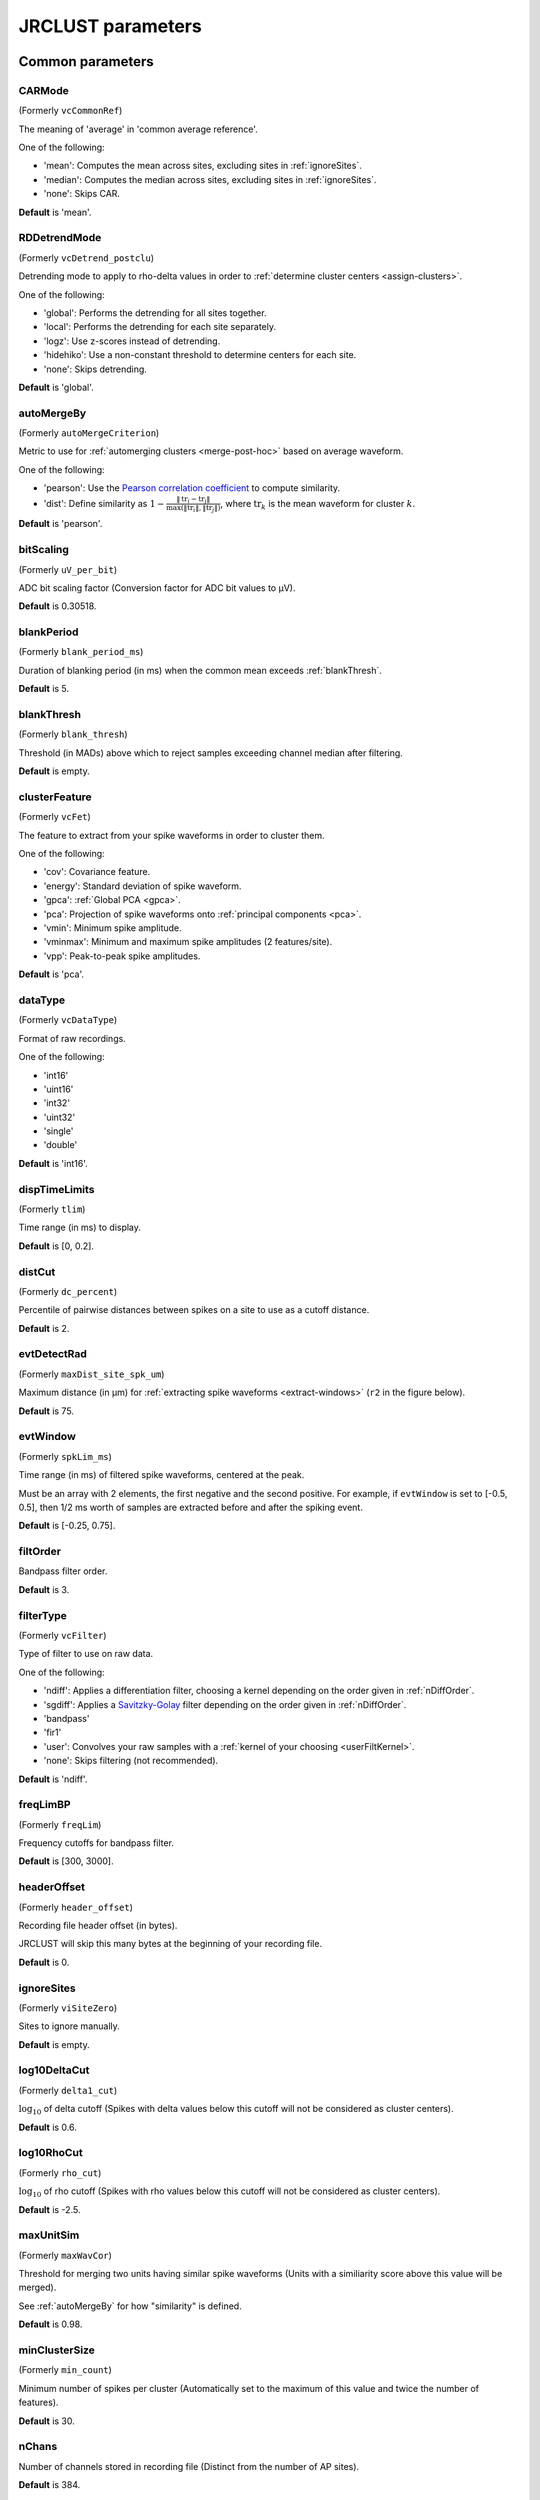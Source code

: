 .. _parameters:

JRCLUST parameters
==================

Common parameters
------------------

.. _CARMode:

CARMode
^^^^^^^

(Formerly ``vcCommonRef``)

The meaning of 'average' in 'common average reference'.

One of the following:

- 'mean': Computes the mean across sites, excluding sites in :ref:`ignoreSites`.
- 'median': Computes the median across sites, excluding sites in :ref:`ignoreSites`.
- 'none': Skips CAR.

**Default** is 'mean'.

.. _RDDetrendMode:

RDDetrendMode
^^^^^^^^^^^^^

(Formerly ``vcDetrend_postclu``)

Detrending mode to apply to rho-delta values in order to :ref:`determine cluster centers <assign-clusters>`.

One of the following:

- 'global': Performs the detrending for all sites together.
- 'local': Performs the detrending for each site separately.
- 'logz': Use z-scores instead of detrending.
- 'hidehiko': Use a non-constant threshold to determine centers for each site.
- 'none': Skips detrending.

**Default** is 'global'.

.. _autoMergeBy:

autoMergeBy
^^^^^^^^^^^

(Formerly ``autoMergeCriterion``)

Metric to use for :ref:`automerging clusters <merge-post-hoc>` based on average waveform.

One of the following:

- 'pearson': Use the `Pearson correlation coefficient`_ to compute similarity.
- 'dist': Define similarity as :math:`1 - \frac{\|\text{tr}_i - \text{tr}_j\|}{\max(\|\text{tr}_i\|, \|\text{tr}_j\|)}`,
  where :math:`\text{tr}_k` is the mean waveform for cluster :math:`k`.

**Default** is 'pearson'.

.. _bitScaling:

bitScaling
^^^^^^^^^^

(Formerly ``uV_per_bit``)

ADC bit scaling factor (Conversion factor for ADC bit values to μV).

**Default** is 0.30518.

.. _blankPeriod:

blankPeriod
^^^^^^^^^^^

(Formerly ``blank_period_ms``)

Duration of blanking period (in ms) when the common mean exceeds :ref:`blankThresh`.

**Default** is 5.

.. _blankThresh:

blankThresh
^^^^^^^^^^^

(Formerly ``blank_thresh``)

Threshold (in MADs) above which to reject samples exceeding channel median after filtering.

**Default** is empty.

.. _clusterFeature:

clusterFeature
^^^^^^^^^^^^^^

(Formerly ``vcFet``)

The feature to extract from your spike waveforms in order to cluster them.

One of the following:

- 'cov': Covariance feature.
- 'energy': Standard deviation of spike waveform.
- 'gpca': :ref:`Global PCA <gpca>`.
- 'pca': Projection of spike waveforms onto :ref:`principal components <pca>`.
- 'vmin': Minimum spike amplitude.
- 'vminmax': Minimum and maximum spike amplitudes (2 features/site).
- 'vpp': Peak-to-peak spike amplitudes.

**Default** is 'pca'.

.. _dataType:

dataType
^^^^^^^^

(Formerly ``vcDataType``)

Format of raw recordings.

One of the following:

- 'int16'
- 'uint16'
- 'int32'
- 'uint32'
- 'single'
- 'double'

**Default** is 'int16'.

.. _dispTimeLimits:

dispTimeLimits
^^^^^^^^^^^^^^

(Formerly ``tlim``)

Time range (in ms) to display.

**Default** is [0, 0.2].

.. _distCut:

distCut
^^^^^^^

(Formerly ``dc_percent``)

Percentile of pairwise distances between spikes on a site to use as a cutoff distance.

**Default** is 2.

.. _evtDetectRad:

evtDetectRad
^^^^^^^^^^^^

(Formerly ``maxDist_site_spk_um``)

Maximum distance (in μm) for :ref:`extracting spike waveforms <extract-windows>`
(``r2`` in the figure below).

**Default** is 75.

.. image:: /.static/evtDetectRad.png
   :scale: 25%

.. _evtWindow:

evtWindow
^^^^^^^^^

(Formerly ``spkLim_ms``)

Time range (in ms) of filtered spike waveforms, centered at the peak.

Must be an array with 2 elements, the first negative and the second positive.
For example, if ``evtWindow`` is set to [-0.5, 0.5], then 1/2 ms worth of samples
are extracted before and after the spiking event.

**Default** is [-0.25, 0.75].

.. _filtOrder:

filtOrder
^^^^^^^^^

Bandpass filter order.

**Default** is 3.

.. _filterType:

filterType
^^^^^^^^^^

(Formerly ``vcFilter``)

Type of filter to use on raw data.

One of the following:

- 'ndiff': Applies a differentiation filter, choosing a kernel depending on the order given in :ref:`nDiffOrder`.
- 'sgdiff': Applies a `Savitzky-Golay <https://en.wikipedia.org/wiki/Savitzky–Golay_filter>`_ filter depending on the order given in :ref:`nDiffOrder`.
- 'bandpass'
- 'fir1'
- 'user': Convolves your raw samples with a :ref:`kernel of your choosing <userFiltKernel>`.
- 'none': Skips filtering (not recommended).

**Default** is 'ndiff'.

.. _freqLimBP:

freqLimBP
^^^^^^^^^

(Formerly ``freqLim``)

Frequency cutoffs for bandpass filter.

**Default** is [300, 3000].

.. _headerOffset:

headerOffset
^^^^^^^^^^^^

(Formerly ``header_offset``)

Recording file header offset (in bytes).

JRCLUST will skip this many bytes at the beginning of your recording file.

**Default** is 0.

.. _ignoreSites:

ignoreSites
^^^^^^^^^^^

(Formerly ``viSiteZero``)

Sites to ignore manually.

**Default** is empty.

.. _log10DeltaCut:

log10DeltaCut
^^^^^^^^^^^^^

(Formerly ``delta1_cut``)

:math:`\log_{10}` of delta cutoff (Spikes with delta values below this cutoff will not be considered as cluster centers).

**Default** is 0.6.

.. _log10RhoCut:

log10RhoCut
^^^^^^^^^^^

(Formerly ``rho_cut``)

:math:`\log_{10}` of rho cutoff (Spikes with rho values below this cutoff will not be considered as cluster centers).

**Default** is -2.5.

.. _maxUnitSim:

maxUnitSim
^^^^^^^^^^

(Formerly ``maxWavCor``)

Threshold for merging two units having similar spike waveforms (Units with a similiarity score above this value will be merged).

See :ref:`autoMergeBy` for how "similarity" is defined.

**Default** is 0.98.

.. _minClusterSize:

minClusterSize
^^^^^^^^^^^^^^

(Formerly ``min_count``)

Minimum number of spikes per cluster (Automatically set to the maximum of this value and twice the number of features).

**Default** is 30.

.. _nChans:

nChans
^^^^^^

Number of channels stored in recording file (Distinct from the number of AP sites).

**Default** is 384.

.. _nClusterIntervals:

nClusterIntervals
^^^^^^^^^^^^^^^^^

(Formerly ``nTime_clu``)

Number of intervals to divide the recording into around a spike.

When clustering, take the :math:`\frac{1}{\text{nClusterIntervals}}` fraction of all
spikes around a spiking event to compute distance.

For example, if ``nClusterIntervals`` = 1, all spikes will be used;
if ``nClusterIntervals`` = 2, JRCLUST will take the half of all spikes which are closest
in time to compute distances.
Increasing this value will take fewer and fewer spikes to compare at the risk of
oversplitting clusters (you might want to do this if you observe fast drift in your
recording).
However, automated merging based on the :ref:`waveform correlation <maxUnitSim>`
can merge most of the units initially split by drift.

**Default** is 4.

.. _nPCsPerSite:

nPCsPerSite
^^^^^^^^^^^

(Formerly ``nPcPerChan``)

Number of principal components to compute per site.

**Default** is 1.

.. _nSiteDir:

nSiteDir
^^^^^^^^

(Formerly ``maxSite``)

Number of neighboring sites to group in either direction.

The total number of sites per spike group (``nSitesEvt``) is 1 + 2\*``nSiteDir``.
In other words, a spike group includes the site on which the spike occurs, along with ``nSiteDir``
sites in the horizontal direction and ``nSiteDir`` in the vertical direction.

If empty, the number of sites per spike group is determined from :ref:`evtDetectRad`.

.. warning::
   This parameter may be deprecated in an upcoming release in favor of ``evtDetectRad``.

**Default** is empty.

.. _nSitesExcl:

nSitesExcl
^^^^^^^^^^

(Formerly ``nSites_ref``)

Number of sites to exclude from the spike waveform group.

**Default** is empty.

.. _nSpikesFigProj:

nSpikesFigProj
^^^^^^^^^^^^^^^^^^

(Formerly ``nShow_proj``)

Maximum number of spikes per cluster to display in the feature projection view.

**Default** is 500.

.. _nSpikesFigWav:

nSpikesFigWav
^^^^^^^^^^^^^^^^^

(Formerly ``nSpk_show``)

Maximum number of spikes per cluster to display generally.

**Default** is 30.

.. _outputDir:

outputDir
^^^^^^^^^^^^^

Directory in which to place output files (Will output to the same directory as this file if empty).

**Default** is an empty string.

.. _probePad:

probePad
^^^^^^^^^^^^

(Formerly ``vrSiteHW``)

Recording contact pad size (in μm) (Height x width).

**Default** is empty.

.. _psthTimeLimits:

psthTimeLimits
^^^^^^^^^^^^^^^^^^

(Formerly ``tlim_psth``)

Time range (in s) over which to display PSTH.

**Default** is empty.

.. _qqFactor:

qqFactor
^^^^^^^^^^^^

Spike detection threshold.

Multiplier of the :ref:`estimate <compute-threshold>` :math:`\sigma_{\text{noise}}^{(i)}`
of standard deviation of noise distribution on each site to compute the threshold for that site.
In other words,

.. math::

    \text{Thr}_i := \text{qqFactor} \cdot \sigma_{\text{noise}}^{(i)}

is the spike detection threshold for site :math:`i`.

**Default** is 5.

.. _rawRecordings:

rawRecordings
^^^^^^^^^^^^^^^^^

Path or paths to raw recordings to sort.

**Default** is [""].

.. _refracInt:

refracInt
^^^^^^^^^^^^^

(Formerly ``spkRefrac_ms``)

Spike refractory period (in ms).

**Default** is 0.25.

.. _sampleRate:

sampleRate
^^^^^^^^^^^^^^

(Formerly ``sRateHz``)

Sampling rate (in Hz) of raw recording.

**Default** is 30000.

.. _shankMap:

shankMap
^^^^^^^^^^^^

(Formerly ``viShank_site``)

Shank ID of each site.

**Default** is empty.

.. _siteLoc:

siteLoc
^^^^^^^^^^^

(Formerly ``mrSiteXY``)

Site locations (in μm) (x values in the first column, y values in the second column).

**Default** is empty.

.. _siteMap:

siteMap
^^^^^^^^^^^

(Formerly ``viSite2Chan``)

Map of channel index to site ID (The mapping siteMap(i) = j corresponds to the statement 'site i is stored as channel j in the recording').

**Default** is empty.

.. _trialFile:

trialFile
^^^^^^^^^^^^^

(Formerly ``vcFile_trial``)

Path to file containing trial data (Can be .mat or .csv, must contain timestamps of trials in units of s).

**Default** is an empty string.

Advanced parameters
-------------------

.. _auxChan:

auxChan
^^^^^^^^^^^

(Formerly ``iChan_aux``)

Auxiliary channel index.

**Default** is empty.

.. _auxFile:

auxFile
^^^^^^^^^^^

(Formerly ``vcFile_aux``)

Path to file containing auxiliary channel.

**Default** is an empty string.

.. _auxLabel:

auxLabel
^^^^^^^^^^^^

(Formerly ``vcLabel_aux``)

Label for auxiliary channel data.

**Default** is 'Aux channel'.

.. _auxSampleRate:

auxSampleRate
^^^^^^^^^^^^^^^^^

(Formerly ``sRateHz_aux``)

Sample rate for auxiliary file.

**Default** is empty.

.. _auxScale:

auxScale
^^^^^^^^^^^^

(Formerly ``vrScale_aux``)

Scale factor for aux data.

**Default** is 1.

.. _batchMode:

batchMode
^^^^^^^^^^^^^

Suppress message boxes in favor of console messages.

**Default** is true.

.. _colorMap:

colorMap
^^^^^^^^^^^^

(Formerly ``mrColor_proj``)

RGB color map for background, primary selected, and secondary selected spikes (The first three values are the R values, the next three are the G values, and the last three are the B values.).

**Default** is [0.83203, 0, 0.9375, 0.85547, 0.50781, 0.46484, 0.91797, 0.76563, 0.085938].

.. _corrRange:

corrRange
^^^^^^^^^^^^^

(Formerly ``corrLim``)

Correlation score range to distinguish by color map.

**Default** is [0.9, 1].

.. _detectBipolar:

detectBipolar
^^^^^^^^^^^^^^^^^

(Formerly ``fDetectBipolar``)

Detect positive as well as negative peaks.

**Default** is false.

.. _dispFeature:

dispFeature
^^^^^^^^^^^^^^^

(Formerly ``vcFet_show``)

Feature to display in the feature projection plot.

One of the following:

- 'cov'
- 'pca'
- 'ppca'
- 'vpp'

**Default** is 'vpp'.

.. _dispFilter:

dispFilter
^^^^^^^^^^^^^^

(Formerly ``vcFilter_show``)

Filter to apply in traces plot.

One of the following:

- 'ndiff'
- 'sgdiff'
- 'bandpass'
- 'fir1'
- 'user'
- 'none'

**Default** is 'none'.

.. _driftMerge:

driftMerge
^^^^^^^^^^^^^^

(Formerly ``fDrift_merge``)

Compute multiple waveforms at three drift locations based on the spike position if true.

**Default** is true.

.. _evtManualThresh:

evtManualThresh
^^^^^^^^^^^^^^^^^^^

(Formerly ``spkThresh_uV``)

Manually-set spike detection threshold (in μV).

**Default** is empty.

.. _evtMergeRad:

evtMergeRad
^^^^^^^^^^^^^^^

(Formerly ``maxDist_site_um``)

Maximum distance (in μm) to search over for :ref:`potential duplicates <merge-peaks>` (``r1`` in the figure below).
This distance is used to determine the number of sites to extract features if :ref:`nSiteDir` is empty.

**Default** is 50.

.. image:: /.static/evtDetectRad.png
   :scale: 25%

.. _evtWindowMergeFactor:

evtWindowMergeFactor
^^^^^^^^^^^^^^^^^^^^^^^^

(Formerly ``spkLim_factor_merge``)

Ratio of samples to take when computing correlation.

**Default** is 1.

.. _evtWindowRaw:

evtWindowRaw
^^^^^^^^^^^^^^^^

(Formerly ``spkLim_raw_ms``)

Time range (in ms) of raw spike waveforms, centered at the peak.

Must be an array with 2 elements, the first negative and the second positive.
For example, if ``evtWindowRaw`` is set to [-1, 1], then 1 ms worth of samples
are extracted before and after the spiking event.

**Default** is [-0.5, 1.5].

.. _fftThresh:

fftThresh
^^^^^^^^^^^^^

(Formerly ``fft_thresh``)

Threshold (in MADs of power-frequency product) above which to remove frequency outliers
when :ref:`denoising <denoising>`.
Frequencies with power-frequency product above this threshold will be zeroed out as noise.

Setting to 0 disables this notch filtering.
If you choose to enable, the recommended value is 10.

**Default** is 0.

.. _figList:

figList
^^^^^^^

List of tags of figures to display in feature view.

One of the following:

- 'FigCorr'
- 'FigHist'
- 'FigISI'
- 'FigMap'
- 'FigPos'
- 'FigProj'
- 'FigRD'
- 'FigSim'
- 'FigTime'
- 'FigWav'

**Default** is ["FigCorr", "FigHist", "FigISI", "FigMap", "FigPos", "FigProj", "FigRD", "FigSim", "FigTime", "FigWav"].

.. _frFilterShape:

frFilterShape
^^^^^^^^^^^^^^^^^

(Formerly ``filter_shape_rate``)

Kernel shape for temporal averaging (Used in estimation of the firing rate of a given unit).

One of the following:

- 'triangle'
- 'rectangle'

**Default** is 'triangle'.

.. _frPeriod:

frPeriod
^^^^^^^^^^^^

(Formerly ``filter_sec_rate``)

Time period (in s) over which to determine firing rate (Used in estimation of the firing rate of a given unit).

**Default** is 2.

.. _frSampleRate:

frSampleRate
^^^^^^^^^^^^^^^^

(Formerly ``sRateHz_rate``)

Resampling rate (in Hz) for estimating the firing rate (Used in estimation of the firing rate of a given unit).

**Default** is 1000.

.. _freqLimNotch:

freqLimNotch
^^^^^^^^^^^^^^^^

Frequency ranges to exclude for notch filter.

**Default** is empty.

.. _freqLimStop:

freqLimStop
^^^^^^^^^^^^^^^

Frequency range to exclude for band-stop filter.

**Default** is empty.

.. _gainBoost:

gainBoost
^^^^^^^^^^^^^

(Formerly ``gain_boost``)

Scale factor to boost gain in raw recording (Used in filtering operation).

**Default** is 1.

.. _gpuLoadFactor:

gpuLoadFactor
^^^^^^^^^^^^^^^^^

GPU memory usage factor (Use 1/gpuLoadFactor amount of GPU memory).

**Default** is 5.

.. _groupShank:

groupShank
^^^^^^^^^^^^^^

(Formerly ``fGroup_shank``)

Group all sites on the same shank if true.

**Default** is true.

.. _gtFile:

gtFile
^^^^^^^^^^

(Formerly ``vcFile_gt``)

Path to file containing ground-truth data.

**Default** is an empty string.

.. _interpPC:

interpPC
^^^^^^^^^^^^

(Formerly ``fInterp_fet``)

Interpolate 1st principal vector to maximize projection of spikes if true.

**Default** is true.

.. _lfpSampleRate:

lfpSampleRate
^^^^^^^^^^^^^^^^^

(Formerly ``sRateHz_lfp``)

Sampling rate for LFP channels.

**Default** is 2500.

.. _loadTimeLimits:

loadTimeLimits
^^^^^^^^^^^^^^^^^^

(Formerly ``tlim_load``)

Time range (in s) of samples to load at once (All samples are loaded if empty).

**Default** is empty.

.. _maxAmp:

maxAmp
^^^^^^^^^^

Amplitude scale (in μV).

**Default** is 250.

.. _maxBytesLoad:

maxBytesLoad
^^^^^^^^^^^^^^^^

(Formerly ``MAX_BYTES_LOAD``)

Maximum number of bytes to load into memory.

**Default** is empty.

.. _maxClustersSite:

maxClustersSite
^^^^^^^^^^^^^^^^^^^

(Formerly ``maxCluPerSite``)

Maximum number of cluster centers computed per site (Used if :ref:`RDDetrendMode` is 'local').

**Default** is 20.

.. _maxSecLoad:

maxSecLoad
^^^^^^^^^^^^^^

(Formerly ``MAX_LOAD_SEC``)

Maximum sample duration (in s) to load into memory (Overrides maxBytesLoad if nonempty).

**Default** is empty.

.. _meanInterpFactor:

meanInterpFactor
^^^^^^^^^^^^^^^^^^^^

(Formerly ``nInterp_merge``)

Interpolation factor for mean unit waveforms (Set to 1 to disable).

**Default** is 1.

.. _minNeighborsDetect:

minNeighborsDetect
^^^^^^^^^^^^^^^^^^^^^^

(Formerly ``nneigh_min_detect``)

Minimum number of sample neighbors exceeding threshold for a sample to be considered a peak.

For example, consider a potential peak occurring at sample :math:`t_i`.
If ``minNeighborsDetect`` is set to 1, then **either** sample :math:`t_{i-1}` or :math:`t_{i+1}`
must also exceed the detection threshold.
If ``minNeighborsDetect`` is set to 2, then **both** sample :math:`t_{i-1}` and :math:`t_{i+1}`
must also exceed the detection threshold.
If ``minNeighborsDetect`` is set to 0, then samples :math:`t_{i-1}` and :math:`t_{i+1}`
are not considered.

Must be one of 0, 1, or 2.

**Default** is 0.

.. _minSitesWeightFeatures:

minSitesWeightFeatures
^^^^^^^^^^^^^^^^^^^^^^^^^^

(Formerly ``min_sites_mask``)

Minimum number of sites to have if using weightFeatures (Ignored if weightFeatures is false).

**Default** is 5.

.. _nClustersShowAux:

nClustersShowAux
^^^^^^^^^^^^^^^^^^^^

(Formerly ``nClu_show_aux``)

Number of clusters to show in the aux vs. firing rate correlation.

**Default** is 10.

.. _nDiffOrder:

nDiffOrder
^^^^^^^^^^^^^^

(Formerly ``nDiff_filt``)

Order for differentiator filter (Used if and only if :ref:`filterType` is 'sgdiff' or 'ndiff').

**Default** is 2.

.. _nLoadsMaxPreview:

nLoadsMaxPreview
^^^^^^^^^^^^^^^^^^^^

(Formerly ``nLoads_max_preview``)

Number of time segments to load in preview.

**Default** is 30.

.. _nPassesMerge:

nPassesMerge
^^^^^^^^^^^^^^^^

(Formerly ``nRepeat_merge``)

Number of times to repeat automatic waveform-based merging.

**Default** is empty.

.. _nPeaksFeatures:

nPeaksFeatures
^^^^^^^^^^^^^^^^^^

(Formerly ``nFet_use``)

Number of potential peaks to use when computing features.

**Default** is 2.

.. _nSamplesPad:

nSamplesPad
^^^^^^^^^^^^^^^

(Formerly ``nPad_filt``)

Number of samples to overlap between chunks in large files.

**Default** is 100.

.. _nSecsLoadPreview:

nSecsLoadPreview
^^^^^^^^^^^^^^^^^^^^

(Formerly ``sec_per_load_preview``)

Number of seconds to load in preview.

**Default** is 1.

.. _nSegmentsTraces:

nSegmentsTraces
^^^^^^^^^^^^^^^^^^^

(Formerly ``nTime_traces``)

Number of time segments to display in traces view (A value of 1 shows one continuous time segment).

**Default** is 1.

.. _nSitesFigProj:

nSitesFigProj
^^^^^^^^^^^^^^^^^

Number of sites to show in feature projection view.

**Default** is 5.

.. _nSkip:

nSkip
^^^^^^^^^

(Formerly ``nSkip_show``)

Show every nSkip samples when plotting traces.

**Default** is 1.

.. _nSpikesFigISI:

nSpikesFigISI
^^^^^^^^^^^^^^^^^

Maximum number of spikes to show in ISI view.

**Default** is 200.

.. _nThreadsGPU:

nThreadsGPU
^^^^^^^^^^^^^^^

(Formerly ``nThreads``)

Number of GPU threads to use for clustering.

**Default** is 128.

.. _outlierThresh:

outlierThresh
^^^^^^^^^^^^^^^^^

(Formerly ``thresh_mad_clu``)

Threshold (in MADs) to remove outlier spikes for each cluster.

**Default** is 7.5.

.. _pcPair:

pcPair
^^^^^^^^^^

Pair of PCs to display.

**Default** is [1, 2].

.. _projTimeLimits:

projTimeLimits
^^^^^^^^^^^^^^^^^^

(Formerly ``tLimFigProj``)

Time range (in s) to display in feature projection view.

**Default** is empty.

.. _psthTimeBin:

psthTimeBin
^^^^^^^^^^^^^^^

(Formerly ``tbin_psth``)

Time bin (in s) for PSTH view.

**Default** is 0.01.

.. _psthXTick:

psthXTick
^^^^^^^^^^^^^

(Formerly ``xtick_psth``)

PSTH time tick mark spacing.

**Default** is 0.2.

.. _ramToGPUFactor:

ramToGPUFactor
^^^^^^^^^^^^^^^^^^

(Formerly ``nLoads_gpu``)

Ratio of RAM to GPU memory.

**Default** is 8.

.. _randomSeed:

randomSeed
^^^^^^^^^^^^^^

Seed for the random number generator.

**Default** is 0.

.. _showRaw:

showRaw
^^^^^^^^^^^

(Formerly ``fWav_raw_show``)

Show raw traces in waveform view if true.

**Default** is false.

.. _showSpikeCount:

showSpikeCount
^^^^^^^^^^^^^^^^^^

(Formerly ``fText``)

Show spike count per unit in waveform plot.

**Default** is true.

.. _siteCorrThresh:

siteCorrThresh
^^^^^^^^^^^^^^^^^^

(Formerly ``thresh_corr_bad_site``)

Threshold to reject bad sites based on maximum correlation with neighboring sites (Set to 0 to disable).

**Default** is 0.

.. _spikeThreshMax:

spikeThreshMax
^^^^^^^^^^^^^^^^^^

(Formerly ``spkThresh_max_uV``)

Maximum absolute amplitude (in μV) permitted for spikes.

**Default** is empty.

.. _tallSkinny:

tallSkinny
^^^^^^^^^^^^^^

(Formerly ``fTranspose_bin``)

Recording will be interpreted as nChannels x nSamples if true.

**Default** is true.

.. _threshFile:

threshFile
^^^^^^^^^^^^^^

(Formerly ``vcFile_thresh``)

Path to .mat file storing the spike detection threshold (Created by preview GUI).

**Default** is an empty string.

.. _umPerPix:

umPerPix
^^^^^^^^^^^^

(Formerly ``um_per_pix``)

Vertical site center-to-center spacing.

**Default** is 20.

.. _useElliptic:

useElliptic
^^^^^^^^^^^^^^^

(Formerly ``fEllip``)

Use elliptic (bandpass) filter if true (Uses Butterworth filter if false).

**Default** is true.

.. _useGPU:

useGPU
^^^^^^^^^^

(Formerly ``fGpu``)

Use GPU where appropriate.

**Default** is true.

.. _useGlobalDistCut:

useGlobalDistCut
^^^^^^^^^^^^^^^^^^^^

(Formerly ``fDc_global``)

Use a global distance cutoff for all sites if true.

**Default** is false.

.. _useParfor:

useParfor
^^^^^^^^^^^^^

(Formerly ``fParfor``)

Use parfor where appropriate.

**Default** is true.

.. _userFiltKernel:

userFiltKernel
^^^^^^^^^^^^^^^^^^

(Formerly ``vnFilter_user``)

User-specified filter kernel (Ignored unless :ref:`filterType` is 'user').

Your filtered samples will be the output of a convolution of your raw samples
with this kernel.
You must specify this if and only if your :ref:`filterType` is ``'user'``.

**Default** is empty.

.. _verbose:

verbose
^^^^^^^^^^^

(Formerly ``fVerbose``)

Be chatty when processing.

**Default** is true.

.. _weightFeatures:

weightFeatures
^^^^^^^^^^^^^^^^^^

(Formerly ``fSpatialMask_clu``)

Weight display features by distance from site if true.

**Default** is false.

.. _`Pearson correlation coefficient`: https://en.wikipedia.org/wiki/Pearson_correlation_coefficient
.. _`MAD`: https://en.wikipedia.org/wiki/Median_absolute_deviation
